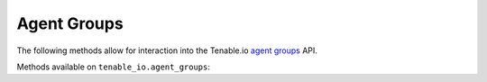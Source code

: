 Agent Groups
============
.. py:module:: tenable.tenable_io.agent_groups

The following methods allow for interaction into the Tenable.io 
`agent groups`_ API.

.. _agent groups:
    https://cloud.tenable.com/api#/resources/agent-groups

Methods available on ``tenable_io.agent_groups``:

.. rst-class:: hide-signature
.. py:class:: AgentGroupsAPI

    .. automethod:: add_agent
    .. automethod:: configure
    .. automethod:: create
    .. automethod:: delete
    .. automethod:: delete_agent
    .. automethod:: details